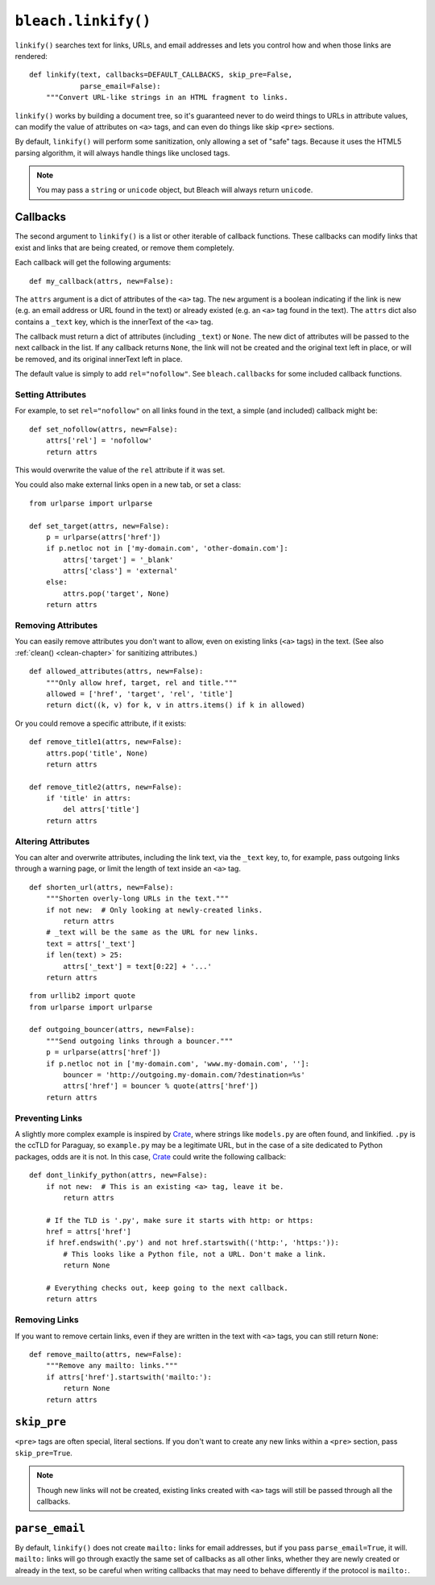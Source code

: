 .. _linkify-chapter:
.. highlightlang:: python

====================
``bleach.linkify()``
====================

``linkify()`` searches text for links, URLs, and email addresses and lets you
control how and when those links are rendered::

    def linkify(text, callbacks=DEFAULT_CALLBACKS, skip_pre=False,
                parse_email=False):
        """Convert URL-like strings in an HTML fragment to links.

``linkify()`` works by building a document tree, so it's guaranteed never to do
weird things to URLs in attribute values, can modify the value of attributes on
``<a>`` tags, and can even do things like skip ``<pre>`` sections.

By default, ``linkify()`` will perform some sanitization, only allowing a set
of "safe" tags. Because it uses the HTML5 parsing algorithm, it will always
handle things like unclosed tags.

.. note::
   You may pass a ``string`` or ``unicode`` object, but Bleach will always
   return ``unicode``.


Callbacks
=========

The second argument to ``linkify()`` is a list or other iterable of callback
functions. These callbacks can modify links that exist and links that are being
created, or remove them completely.

Each callback will get the following arguments::

    def my_callback(attrs, new=False):

The ``attrs`` argument is a dict of attributes of the ``<a>`` tag. The ``new``
argument is a boolean indicating if the link is new (e.g. an email address or
URL found in the text) or already existed (e.g. an ``<a>`` tag found in the
text). The ``attrs`` dict also contains a ``_text`` key, which is the innerText
of the ``<a>`` tag.

The callback must return a dict of attributes (including ``_text``) or
``None``. The new dict of attributes will be passed to the next callback in the
list. If any callback returns ``None``, the link will not be created and the
original text left in place, or will be removed, and its original innerText
left in place.

The default value is simply to add ``rel="nofollow"``. See ``bleach.callbacks``
for some included callback functions.


Setting Attributes
------------------

For example, to set ``rel="nofollow"`` on all links found in the text, a simple
(and included) callback might be::

    def set_nofollow(attrs, new=False):
        attrs['rel'] = 'nofollow'
        return attrs

This would overwrite the value of the ``rel`` attribute if it was set.

You could also make external links open in a new tab, or set a class::

    from urlparse import urlparse

    def set_target(attrs, new=False):
        p = urlparse(attrs['href'])
        if p.netloc not in ['my-domain.com', 'other-domain.com']:
            attrs['target'] = '_blank'
            attrs['class'] = 'external'
        else:
            attrs.pop('target', None)
        return attrs


Removing Attributes
-------------------

You can easily remove attributes you don't want to allow, even on existing
links (``<a>`` tags) in the text. (See also :ref:`clean() <clean-chapter>` for
sanitizing attributes.)

::

    def allowed_attributes(attrs, new=False):
        """Only allow href, target, rel and title."""
        allowed = ['href', 'target', 'rel', 'title']
        return dict((k, v) for k, v in attrs.items() if k in allowed)

Or you could remove a specific attribute, if it exists::

    def remove_title1(attrs, new=False):
        attrs.pop('title', None)
        return attrs

    def remove_title2(attrs, new=False):
        if 'title' in attrs:
            del attrs['title']
        return attrs


Altering Attributes
-------------------

You can alter and overwrite attributes, including the link text, via the
``_text`` key, to, for example, pass outgoing links through a warning page, or
limit the length of text inside an ``<a>`` tag.

::

    def shorten_url(attrs, new=False):
        """Shorten overly-long URLs in the text."""
        if not new:  # Only looking at newly-created links.
            return attrs
        # _text will be the same as the URL for new links.
        text = attrs['_text']
        if len(text) > 25:
            attrs['_text'] = text[0:22] + '...'
        return attrs

::

    from urllib2 import quote
    from urlparse import urlparse

    def outgoing_bouncer(attrs, new=False):
        """Send outgoing links through a bouncer."""
        p = urlparse(attrs['href'])
        if p.netloc not in ['my-domain.com', 'www.my-domain.com', '']:
            bouncer = 'http://outgoing.my-domain.com/?destination=%s'
            attrs['href'] = bouncer % quote(attrs['href'])
        return attrs


Preventing Links
----------------

A slightly more complex example is inspired by Crate_, where strings like
``models.py`` are often found, and linkified. ``.py`` is the ccTLD for
Paraguay, so ``example.py`` may be a legitimate URL, but in the case of a site
dedicated to Python packages, odds are it is not. In this case, Crate_ could
write the following callback::

    def dont_linkify_python(attrs, new=False):
        if not new:  # This is an existing <a> tag, leave it be.
            return attrs

        # If the TLD is '.py', make sure it starts with http: or https:
        href = attrs['href']
        if href.endswith('.py') and not href.startswith(('http:', 'https:')):
            # This looks like a Python file, not a URL. Don't make a link.
            return None

        # Everything checks out, keep going to the next callback.
        return attrs


Removing Links
--------------

If you want to remove certain links, even if they are written in the text with
``<a>`` tags, you can still return ``None``::

    def remove_mailto(attrs, new=False):
        """Remove any mailto: links."""
        if attrs['href'].startswith('mailto:'):
            return None
        return attrs


``skip_pre``
============

``<pre>`` tags are often special, literal sections. If you don't want to create
any new links within a ``<pre>`` section, pass ``skip_pre=True``.

.. note::
   Though new links will not be created, existing links created with ``<a>``
   tags will still be passed through all the callbacks.


``parse_email``
===============

By default, ``linkify()`` does not create ``mailto:`` links for email
addresses, but if you pass ``parse_email=True``, it will. ``mailto:`` links
will go through exactly the same set of callbacks as all other links, whether
they are newly created or already in the text, so be careful when writing
callbacks that may need to behave differently if the protocol is ``mailto:``.


.. _Crate: https://crate.io/
